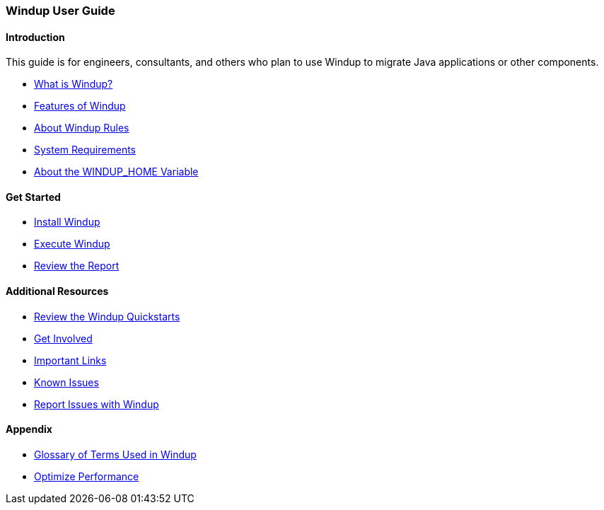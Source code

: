 :ProductName: Windup
:ProductShortName: Windup
:ProductHomeVar: WINDUP_HOME 

[[User-Guide]]
=== {ProductName} User Guide

:toc:
:toclevels: 4

==== Introduction

This guide is for engineers, consultants, and others who plan to use {ProductName} to migrate Java applications or other components.

* link:What-is-it[What is {ProductName}?]
* link:Features[Features of {ProductShortName}]
* link:About-Rules[About {ProductShortName} Rules]
* link:System-Requirements[System Requirements]
* link:About-the-HOME-Variable[About the {ProductHomeVar} Variable]

==== Get Started

* link:Install[Install {ProductShortName}]
* link:Execute[Execute {ProductShortName}]
* link:Review-the-Report[Review the Report]

==== Additional Resources

* link:Review-the-Quickstarts[Review the {ProductName} Quickstarts]
* link:Get-Involved[Get Involved]
* link:Important-Links[Important Links]
* link:Known-Issues[Known Issues] 
* link:Report-Issues[Report Issues with {ProductName}]

==== Appendix

* link:Glossary[Glossary of Terms Used in {ProductName}]
* link:Optimize-Performance[Optimize Performance]


